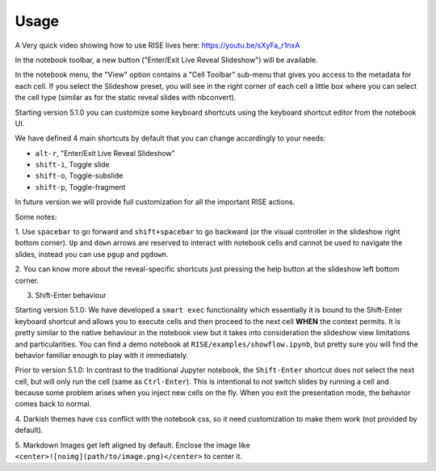 Usage
=====

A Very quick video showing how to use RISE lives here: https://youtu.be/sXyFa_r1nxA

In the notebook toolbar, a new button ("Enter/Exit Live Reveal Slideshow")
will be available.

In the notebook menu, the "View" option contains a "Cell Toolbar" sub-menu that gives
you access to the metadata for each cell. If you select the Slideshow preset, you
will see in the right corner of each cell a little box where you can select
the cell type (similar as for the static reveal slides with nbconvert).

Starting version 5.1.0 you can customize some keyboard shortcuts using the keyboard
shortcut editor from the notebook UI.

We have defined 4 main shortcuts by default that you can change accordingly to your needs:

* ``alt-r``, "Enter/Exit Live Reveal Slideshow"
* ``shift-i``, Toggle slide
* ``shift-o``, Toggle-subslide
* ``shift-p``, Toggle-fragment

In future version we will provide full customization for all the important RISE actions.

Some notes:

1. Use ``spacebar`` to go forward and ``shift+spacebar`` to go backward (or the
visual controller in the slideshow right bottom corner). ``Up`` and ``down`` arrows are reserved to
interact with notebook cells and cannot be used to navigate the slides, instead
you can use ``pgup`` and ``pgdown``.

2. You can know more about the reveal-specific shortcuts just pressing the help
button at the slideshow left bottom corner.

3. Shift-Enter behaviour

Starting version 5.1.0:
We have developed a ``smart exec`` functionality which essentially it is bound to the
Shift-Enter keyboard shortcut and allows you to execute cells and then proceed to the
next cell **WHEN** the context permits. It is pretty similar to the native behaviour
in the notebook view but it takes into consideration the slideshow view limitations
and particularities. You can find a demo notebook at ``RISE/examples/showflow.ipynb``,
but pretty sure you will find the behavior familiar enough to play with it immediately.

Prior to version 5.1.0:
In contrast to the traditional Jupyter notebook, the ``Shift-Enter``
shortcut does not select the next cell, but will only run the cell (same as
``Ctrl-Enter``). This is intentional to not switch slides by running a cell
and because some problem arises when you inject new cells on the fly.
When you exit the presentation mode, the behavior comes back to normal.

4. Darkish themes have css conflict with the notebook css, so it need customization
to make them work (not provided by default).

5. Markdown Images get left aligned by default. Enclose the image like
``<center>![noimg](path/to/image.png)</center>`` to center it.

